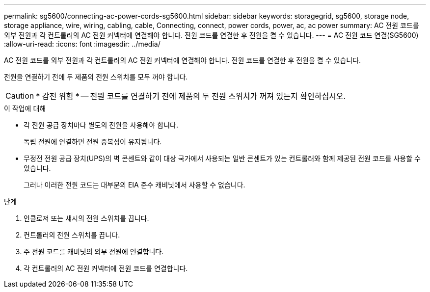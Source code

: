 ---
permalink: sg5600/connecting-ac-power-cords-sg5600.html 
sidebar: sidebar 
keywords: storagegrid, sg5600, storage node, storage appliance, wire, wiring, cabling, cable, Connecting, connect, power cords, power, ac, ac power 
summary: AC 전원 코드를 외부 전원과 각 컨트롤러의 AC 전원 커넥터에 연결해야 합니다. 전원 코드를 연결한 후 전원을 켤 수 있습니다. 
---
= AC 전원 코드 연결(SG5600)
:allow-uri-read: 
:icons: font
:imagesdir: ../media/


[role="lead"]
AC 전원 코드를 외부 전원과 각 컨트롤러의 AC 전원 커넥터에 연결해야 합니다. 전원 코드를 연결한 후 전원을 켤 수 있습니다.

전원을 연결하기 전에 두 제품의 전원 스위치를 모두 꺼야 합니다.


CAUTION: * 감전 위험 * -- 전원 코드를 연결하기 전에 제품의 두 전원 스위치가 꺼져 있는지 확인하십시오.

.이 작업에 대해
* 각 전원 공급 장치마다 별도의 전원을 사용해야 합니다.
+
독립 전원에 연결하면 전원 중복성이 유지됩니다.

* 무정전 전원 공급 장치(UPS)의 벽 콘센트와 같이 대상 국가에서 사용되는 일반 콘센트가 있는 컨트롤러와 함께 제공된 전원 코드를 사용할 수 있습니다.
+
그러나 이러한 전원 코드는 대부분의 EIA 준수 캐비닛에서 사용할 수 없습니다.



.단계
. 인클로저 또는 섀시의 전원 스위치를 끕니다.
. 컨트롤러의 전원 스위치를 끕니다.
. 주 전원 코드를 캐비닛의 외부 전원에 연결합니다.
. 각 컨트롤러의 AC 전원 커넥터에 전원 코드를 연결합니다.

